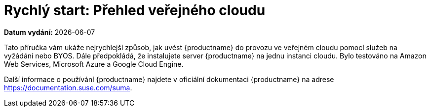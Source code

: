 [[quickstart-publiccloud-overview]]
= Rychlý start: Přehled veřejného cloudu

**Datum vydání:** {docdate}

Tato příručka vám ukáže nejrychlejší způsob, jak uvést {productname} do provozu ve veřejném cloudu pomocí služeb na vyžádání nebo BYOS. Dále předpokládá, že instalujete server {productname} na jednu instanci cloudu. Bylo testováno na Amazon Web Services, Microsoft Azure a Google Cloud Engine.

Další informace o používání {productname} najdete v oficiální dokumentaci {productname} na adrese https://documentation.suse.com/suma.

